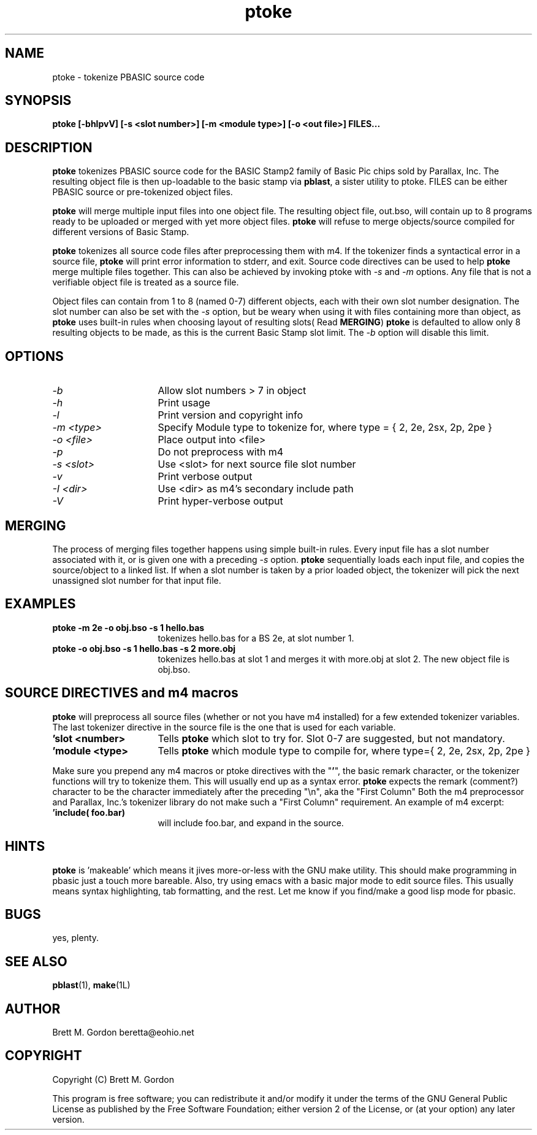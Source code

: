 .TH ptoke 1 "11 January 03" "pbasic Tools" "pbasic Tools"
.UC 4
.SH NAME
ptoke \- tokenize PBASIC source code
.SH SYNOPSIS
.B ptoke [\-bhlpvV] [\-s <slot number>] [\-m <module type>] [\-o <out file>] FILES...
.SH DESCRIPTION
\fBptoke\fP tokenizes PBASIC source code for the BASIC Stamp2 family of Basic Pic
chips sold by Parallax, Inc.  The resulting object file is then up-loadable
to the basic stamp via  \fBpblast\fP, a sister utility to ptoke.  FILES can be 
either PBASIC source or pre-tokenized object files.  
.PP
\fBptoke\fP will merge multiple input files into one object file.  The resulting
object file, out.bso,  will contain up to 8 programs ready to be uploaded
or merged with yet more object files. \fBptoke\fP will refuse to merge objects/source
compiled for different versions of Basic Stamp.
.PP
\fBptoke\fP tokenizes all source code files after preprocessing them with m4. 
If the tokenizer finds a syntactical error in a source file, \fBptoke\fP will 
print error information to stderr, and exit.  Source code directives can be used
to help \fBptoke\fP merge multiple files together.  This can also be achieved by
invoking ptoke with \fI-s\fP and \fI-m\fP options.  Any file that is not a verifiable
object file is treated as a source file.
.PP
Object files can contain from 1 to 8 (named 0-7) different objects, each with their own
slot number designation.  The slot number can also be set with the \fI-s\fP option,
but be weary when using it with files containing more than object, as \fBptoke\fP
uses built-in rules when choosing layout of resulting slots( Read \fBMERGING\fP)
\fBptoke\fP is defaulted to allow only 8 resulting objects to be made, as this
is the current Basic Stamp slot limit.  The \fI-b\fP option will disable this limit.
.PP
.SH OPTIONS
.TP 4c	
\fI-b\fP
Allow slot numbers > 7 in object
.PP
.TP 4c		
\fI-h\fP
Print usage					
.PP
.TP 4c
\fI-l\fP
Print version and copyright info		
.PP
.TP 4c
\fI-m <type>\fP
Specify Module type to tokenize for, where type = { 2, 2e, 2sx, 2p, 2pe }		
.PP
.TP 4c
\fI-o <file>\fP
Place output into <file>			
.PP
.TP 4c
\fI-p\fP
Do not preprocess with m4			
.PP
.TP 4c
\fI-s <slot>\fP
Use <slot> for next source file slot number	
.PP
.TP 4c
\fI-v\fP
Print verbose output
.PP
.TP 4c
\fI-I <dir>\fP
Use <dir> as m4's secondary include path			
.PP
.TP 4c
\fI-V\fP
Print hyper-verbose output	
.PP
.SH MERGING
The process of merging files together happens using simple built-in rules.  
Every input file has a slot number associated with it, or is given one with
a preceding \fI-s\fP option.  \fBptoke\fP sequentially loads each input file, 
and copies the source/object to a linked 
list.  If when a slot number is taken by a prior loaded object, the tokenizer 
will pick the next unassigned slot number for that input file.
.SH EXAMPLES
.TP 4c
.B ptoke -m 2e -o obj.bso  -s 1 hello.bas
tokenizes hello.bas for a BS 2e, at slot number 1.
.TP 4c
.B ptoke -o obj.bso -s 1 hello.bas -s 2 more.obj
tokenizes hello.bas at slot 1 and merges it with more.obj at slot 2. The new object
file is obj.bso.
.SH SOURCE DIRECTIVES and m4 macros
\fBptoke\fP will preprocess all source files (whether or not you have m4 installed)
for a few extended tokenizer variables.  The last tokenizer directive in the source
file is the one that is used for each variable.
.TP 4c
.B 'slot <number>
Tells \fBptoke\fP which slot to try for. Slot 0-7 are suggested, but not
mandatory.
.TP 4c
.B 'module <type>
Tells \fBptoke\fP which module type to compile for, where type={ 2, 2e, 2sx, 2p, 2pe }
.PP
Make sure you prepend any m4 macros or ptoke directives with the "\fB'\fP", the basic remark character, or
the tokenizer functions will try to tokenize them.  This will usually end up as a syntax error.
\fBptoke\fP expects the remark (comment?) character to be the character immediately after the preceding "\\n", aka the 
"First Column"  Both the m4 preprocessor and Parallax, Inc.'s tokenizer library do not make such a "First Column" 
requirement. An example of m4 excerpt:
.TP 4c
.B 'include( foo.bar)
will include foo.bar, and expand in the source.
.SH HINTS
\fBptoke\fP is 'makeable' which means it jives more-or-less with the GNU make utility.  This should make
programming in pbasic just a touch more bareable.  Also, try using emacs with a basic major mode to edit
source files.  This usually means syntax highlighting, tab formatting, and the rest.  Let me know if you 
find/make a good lisp mode for pbasic.
.SH BUGS
yes, plenty.
.SH SEE ALSO
\fBpblast\fP(1), \fBmake\fP(1L)
.SH AUTHOR
Brett M. Gordon
beretta@eohio.net
.SH COPYRIGHT
Copyright (C) Brett M. Gordon
 
This program is free software; you can redistribute it and/or modify
it under the terms of the GNU General Public License as published by
the Free Software Foundation; either version 2 of the License, or
(at your option) any later version.
.br

